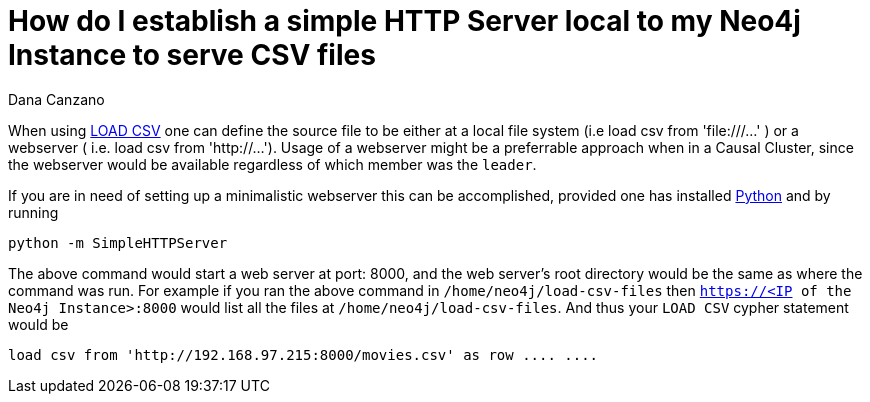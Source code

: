 = How do I establish a simple HTTP Server local to my Neo4j Instance to serve CSV files
:slug: minimalistic-local-webserver-for-load-csv
:author: Dana Canzano
:neo4j-versions: 3.4, 3.5
:tags: load csv, http, webserver
:category: operations

When using https://neo4j.com/docs/cypher-manual/3.5/clauses/load-csv/[LOAD CSV] one can define the source file to be either at a local file
system (i.e load csv from 'file:///...' ) or a webserver ( i.e. load csv from 'http://...').    Usage of a webserver might be a preferrable
approach when in a Causal Cluster, since the webserver would be available regardless of which member was the `leader`.

If you are in need of setting up a minimalistic webserver this can be accomplished, provided one has installed
https://www.python.org/[Python] and by running

[source,shell]
----
python -m SimpleHTTPServer
----

The above command would start a web server at port: 8000, and the web server's root directory would be the same as where the command was 
run.  For example if you ran the above command in `/home/neo4j/load-csv-files` then `https://<IP of the Neo4j Instance>:8000` would list
all the files at `/home/neo4j/load-csv-files`.   And thus your `LOAD CSV` cypher statement would be 

[source,cypher]
----
load csv from 'http://192.168.97.215:8000/movies.csv' as row .... ....
----
